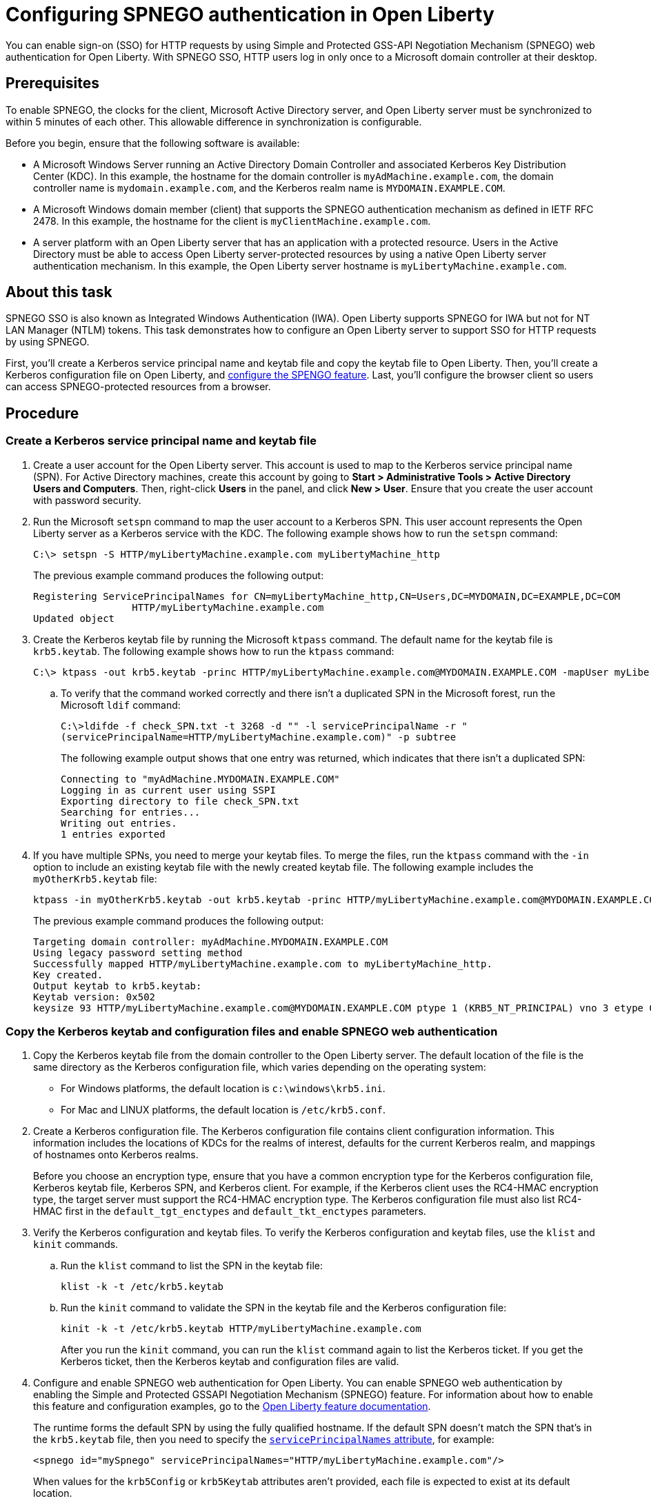 // Copyright (c) 2020 IBM Corporation and others.
// Licensed under Creative Commons Attribution-NoDerivatives
// 4.0 International (CC BY-ND 4.0)
//   https://creativecommons.org/licenses/by-nd/4.0/
//
// Contributors:
//     IBM Corporation
//
:page-description: You can enable sign-on (SSO) for HTTP requests by using Simple and Protected GSS-API Negotiation Mechanism (SPNEGO) web authentication for Open Liberty. With SPNEGO SSO, HTTP users log in only once to a Microsoft domain controller at their desktop.
:seo-title: Configuring SPNEGO authentication in Open Liberty - OpenLiberty.io
:page-layout: general-reference
:page-type: general
= Configuring SPNEGO authentication in Open Liberty

You can enable sign-on (SSO) for HTTP requests by using Simple and Protected GSS-API Negotiation Mechanism (SPNEGO) web authentication for Open Liberty.
With SPNEGO SSO, HTTP users log in only once to a Microsoft domain controller at their desktop.

== Prerequisites

To enable SPNEGO, the clocks for the client, Microsoft Active Directory server, and Open Liberty server must be synchronized to within 5 minutes of each other.
This allowable difference in synchronization is configurable.

Before you begin, ensure that the following software is available:

- A Microsoft Windows Server running an Active Directory Domain Controller and associated Kerberos Key Distribution Center (KDC).
In this example, the hostname for the domain controller is `myAdMachine.example.com`, the domain controller name is `mydomain.example.com`, and the Kerberos realm name is `MYDOMAIN.EXAMPLE.COM`.
- A Microsoft Windows domain member (client) that supports the SPNEGO authentication mechanism as defined in IETF RFC 2478.
In this example, the hostname for the client is `myClientMachine.example.com`.
- A server platform with an Open Liberty server that has an application with a protected resource.
Users in the Active Directory must be able to access Open Liberty server-protected resources by using a native Open Liberty server authentication mechanism.
In this example, the Open Liberty server hostname  is `myLibertyMachine.example.com`.

== About this task
SPNEGO SSO is also known as Integrated Windows Authentication (IWA).
Open Liberty supports SPNEGO for IWA but not for NT LAN Manager (NTLM) tokens.
This task demonstrates how to configure an Open Liberty server to support SSO for HTTP requests by using SPNEGO.

First, you'll create a Kerberos service principal name and keytab file and copy the keytab file to Open Liberty.
Then, you'll create a Kerberos configuration file on Open Liberty, and link:/docs/ref/feature/#spnego-1.0.html[configure the SPENGO feature].
Last, you'll configure the browser client so users can access SPNEGO-protected resources from a browser.

== Procedure

=== Create a Kerberos service principal name and keytab file

. Create a user account for the Open Liberty server.
This account is used to map to the Kerberos service principal name (SPN).
For Active Directory machines, create this account by going to **Start > Administrative Tools > Active Directory Users and Computers**.
Then, right-click **Users** in the panel, and click **New > User**.
Ensure that you create the user account with password security.

. Run the Microsoft `setspn` command to map the user account to a Kerberos SPN.
This user account represents the Open Liberty server as a Kerberos service with the KDC.
The following example shows how to run the `setspn` command:
+
----
C:\> setspn -S HTTP/myLibertyMachine.example.com myLibertyMachine_http
----
+
The previous example command produces the following output:
+
----
Registering ServicePrincipalNames for CN=myLibertyMachine_http,CN=Users,DC=MYDOMAIN,DC=EXAMPLE,DC=COM
                 HTTP/myLibertyMachine.example.com
Updated object
----

. Create the Kerberos keytab file by running the Microsoft `ktpass` command.
The default name for the keytab file is `krb5.keytab`.
The following example shows how to run the `ktpass` command:
+
----
C:\> ktpass -out krb5.keytab -princ HTTP/myLibertyMachine.example.com@MYDOMAIN.EXAMPLE.COM -mapUser myLibertyMachine_http -mapOp set -pass security -crypto RC4-HMAC-NT -ptype KRB5_NT_PRINCIPAL
----

.. To verify that the command worked correctly and there isn't a duplicated SPN in the Microsoft forest, run the Microsoft `ldif` command:
+
----
C:\>ldifde -f check_SPN.txt -t 3268 -d "" -l servicePrincipalName -r "
(servicePrincipalName=HTTP/myLibertyMachine.example.com)" -p subtree
----
+
The following example output shows that one entry was returned, which indicates that there isn't a duplicated SPN:
+
----
Connecting to "myAdMachine.MYDOMAIN.EXAMPLE.COM"
Logging in as current user using SSPI
Exporting directory to file check_SPN.txt
Searching for entries...
Writing out entries.
1 entries exported
----

. If you have multiple SPNs, you need to merge your keytab files.
To merge the files, run the `ktpass` command with the `-in` option to include an existing keytab file with the newly created keytab file.
The following example includes the `myOtherKrb5.keytab` file:
+
----
ktpass -in myOtherKrb5.keytab -out krb5.keytab -princ HTTP/myLibertyMachine.example.com@MYDOMAIN.EXAMPLE.COM -mapUser myLibertyMachine_http -mapOp set -pass security -crypto RC4-HMAC-NT -ptype KRB5_NT_PRINCIPAL
----
+
The previous example command produces the following output:
+
----
Targeting domain controller: myAdMachine.MYDOMAIN.EXAMPLE.COM
Using legacy password setting method
Successfully mapped HTTP/myLibertyMachine.example.com to myLibertyMachine_http.
Key created.
Output keytab to krb5.keytab:
Keytab version: 0x502
keysize 93 HTTP/myLibertyMachine.example.com@MYDOMAIN.EXAMPLE.COM ptype 1 (KRB5_NT_PRINCIPAL) vno 3 etype 0x17 (RC4-HMAC) keylength 16 (0x148d643db283327d3f3d44547da8cade)
----

=== Copy the Kerberos keytab and configuration files and enable SPNEGO web authentication
. Copy the Kerberos keytab file from the domain controller to the Open Liberty server.
The default location of the file is the same directory as the Kerberos configuration file, which varies depending on the operating system:
* For Windows platforms, the default location is `c:\windows\krb5.ini`.
* For Mac and LINUX platforms, the default location is `/etc/krb5.conf`.

. Create a Kerberos configuration file.
The Kerberos configuration file contains client configuration information.
This information includes the locations of KDCs for the realms of interest, defaults for the current Kerberos realm, and mappings of hostnames onto Kerberos realms.
+
Before you choose an encryption type, ensure that you have a common encryption type for the Kerberos configuration file, Kerberos keytab file, Kerberos SPN, and Kerberos client.
For example, if the Kerberos client uses the RC4-HMAC encryption type, the target server must support the RC4-HMAC encryption type.
The Kerberos configuration file must also list RC4-HMAC first in the `default_tgt_enctypes` and `default_tkt_enctypes` parameters.

. Verify the Kerberos configuration and keytab files.
To verify the Kerberos configuration and keytab files, use the `klist` and `kinit` commands.
.. Run the `klist` command to list the SPN in the keytab file:
+
----
klist -k -t /etc/krb5.keytab
----
.. Run the `kinit` command to validate the SPN in the keytab file and the Kerberos configuration file:
+
----
kinit -k -t /etc/krb5.keytab HTTP/myLibertyMachine.example.com
----
+
After you run the `kinit` command, you can run the `klist` command again to list the Kerberos ticket.
If you get the Kerberos ticket, then the Kerberos keytab and configuration files are valid.

. Configure and enable SPNEGO web authentication for Open Liberty.
You can enable SPNEGO web authentication by enabling the Simple and Protected GSSAPI Negotiation Mechanism (SPNEGO) feature.
For information about how to enable this feature and configuration examples, go to the link:/docs/ref/feature/#spnego-1.0.html[Open Liberty feature documentation].
+
The runtime forms the default SPN by using the fully qualified hostname.
If the default SPN doesn't match the SPN that's in the `krb5.keytab` file, then you need to specify the link:/docs/ref/config/#spnego.html[`servicePrincipalNames` attribute], for example:
+
----
<spnego id="mySpnego" servicePrincipalNames="HTTP/myLibertyMachine.example.com"/>
----
+
When values for the `krb5Config` or `krb5Keytab` attributes aren't provided, each file is expected to exist at its default location.
+
If you use the Oracle JDK or Java 11, add the `java.security.krb5.kdc` and `java.security.krb5.realm` JVM system properties to the `jvm.options` file, as shown in the following example:
+
----
-Djava.security.krb5.kdc=myKdcMachine.example.com
-Djava.security.krb5.realm=EXAMPLE.COM
----

=== Configure the client application on the client application machine

The following steps are for users who are accessing SPNEGO-protected resources from a browser and must be completed on the client machine.
Ensure that browser supports SPNEGO authentication and that the user is logged in to the domain controller.

* **Microsoft Internet Explorer**
+
. Log in to the Windows Active Directory domain.
. In an Internet Explorer window, click **Tools > Internet Options**.
In the window that's displayed, click the **Security** tab.
. Select the **Local** intranet icon and click **Sites**.
. Click **Advanced** in the Local intranet window.
. Complete the **Add this website to the zone** field with the web address of the hostname so that SSO can be enabled for the list of websites that are shown in the websites field.
Close the second Local intranet window.
. Click **OK**, and close the Local intranet window.
. In the Internet Options window, click the **Advanced** tab and scroll to **Security** settings. Ensure that the **Enable Integrated Windows Authentication** box is selected.
. Click **OK**.
Restart Internet Explorer to activate this configuration.
+
* **Mozilla Firefox**
+
. Log in to the Windows Active Directory domain.
. In the Firefox address field, type `about:config`.
. In the search box, type `network.n`.
. Double-click **network.negotiate-auth.trusted-uris**.
This preference lists the sites that are permitted to engage in SPNEGO authentication with the browser.
Enter a comma-delimited list of trusted domains or URLs.
. If your SPNEGO solution uses credential delegation, double-click **network.negotiate-auth.delegation-uris**.
This preference lists the sites for which the browser can delegate user authorization to the server.
Enter a comma-delimited list of trusted domains or URLs.
. Click **OK**.
Restart Firefox to activate this configuration.

== Results

After you configure SPNEGO authentication, you can use applications with secured resources that are deployed on Open Liberty servers without being prompted for a user ID and password.
To verify that SPNEGO is working, log in to the domain controller and access a protected resource on Open Liberty.
Because you are logged in to the domain controller, you aren't prompted for credentials.
If you aren't logged in to the domain controller and attempt to access a protected resource, you are prompted for credentials.
